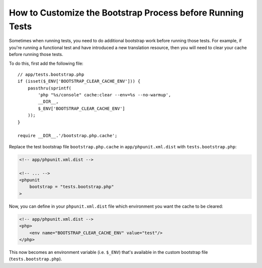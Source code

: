 How to Customize the Bootstrap Process before Running Tests
===========================================================

Sometimes when running tests, you need to do additional bootstrap work before
running those tests. For example, if you're running a functional test and
have introduced a new translation resource, then you will need to clear your
cache before running those tests.

To do this, first add the following file::

    // app/tests.bootstrap.php
    if (isset($_ENV['BOOTSTRAP_CLEAR_CACHE_ENV'])) {
        passthru(sprintf(
            'php "%s/console" cache:clear --env=%s --no-warmup',
            __DIR__,
            $_ENV['BOOTSTRAP_CLEAR_CACHE_ENV']
        ));
    }

    require __DIR__.'/bootstrap.php.cache';

Replace the test bootstrap file ``bootstrap.php.cache`` in ``app/phpunit.xml.dist``
with ``tests.bootstrap.php``:

.. code-block:: xml

    <!-- app/phpunit.xml.dist -->

    <!-- ... -->
    <phpunit
        bootstrap = "tests.bootstrap.php"
    >

Now, you can define in your ``phpunit.xml.dist`` file which environment you want the
cache to be cleared:

.. code-block:: xml

    <!-- app/phpunit.xml.dist -->
    <php>
        <env name="BOOTSTRAP_CLEAR_CACHE_ENV" value="test"/>
    </php>

This now becomes an environment variable (i.e. ``$_ENV``) that's available
in the custom bootstrap file (``tests.bootstrap.php``).
